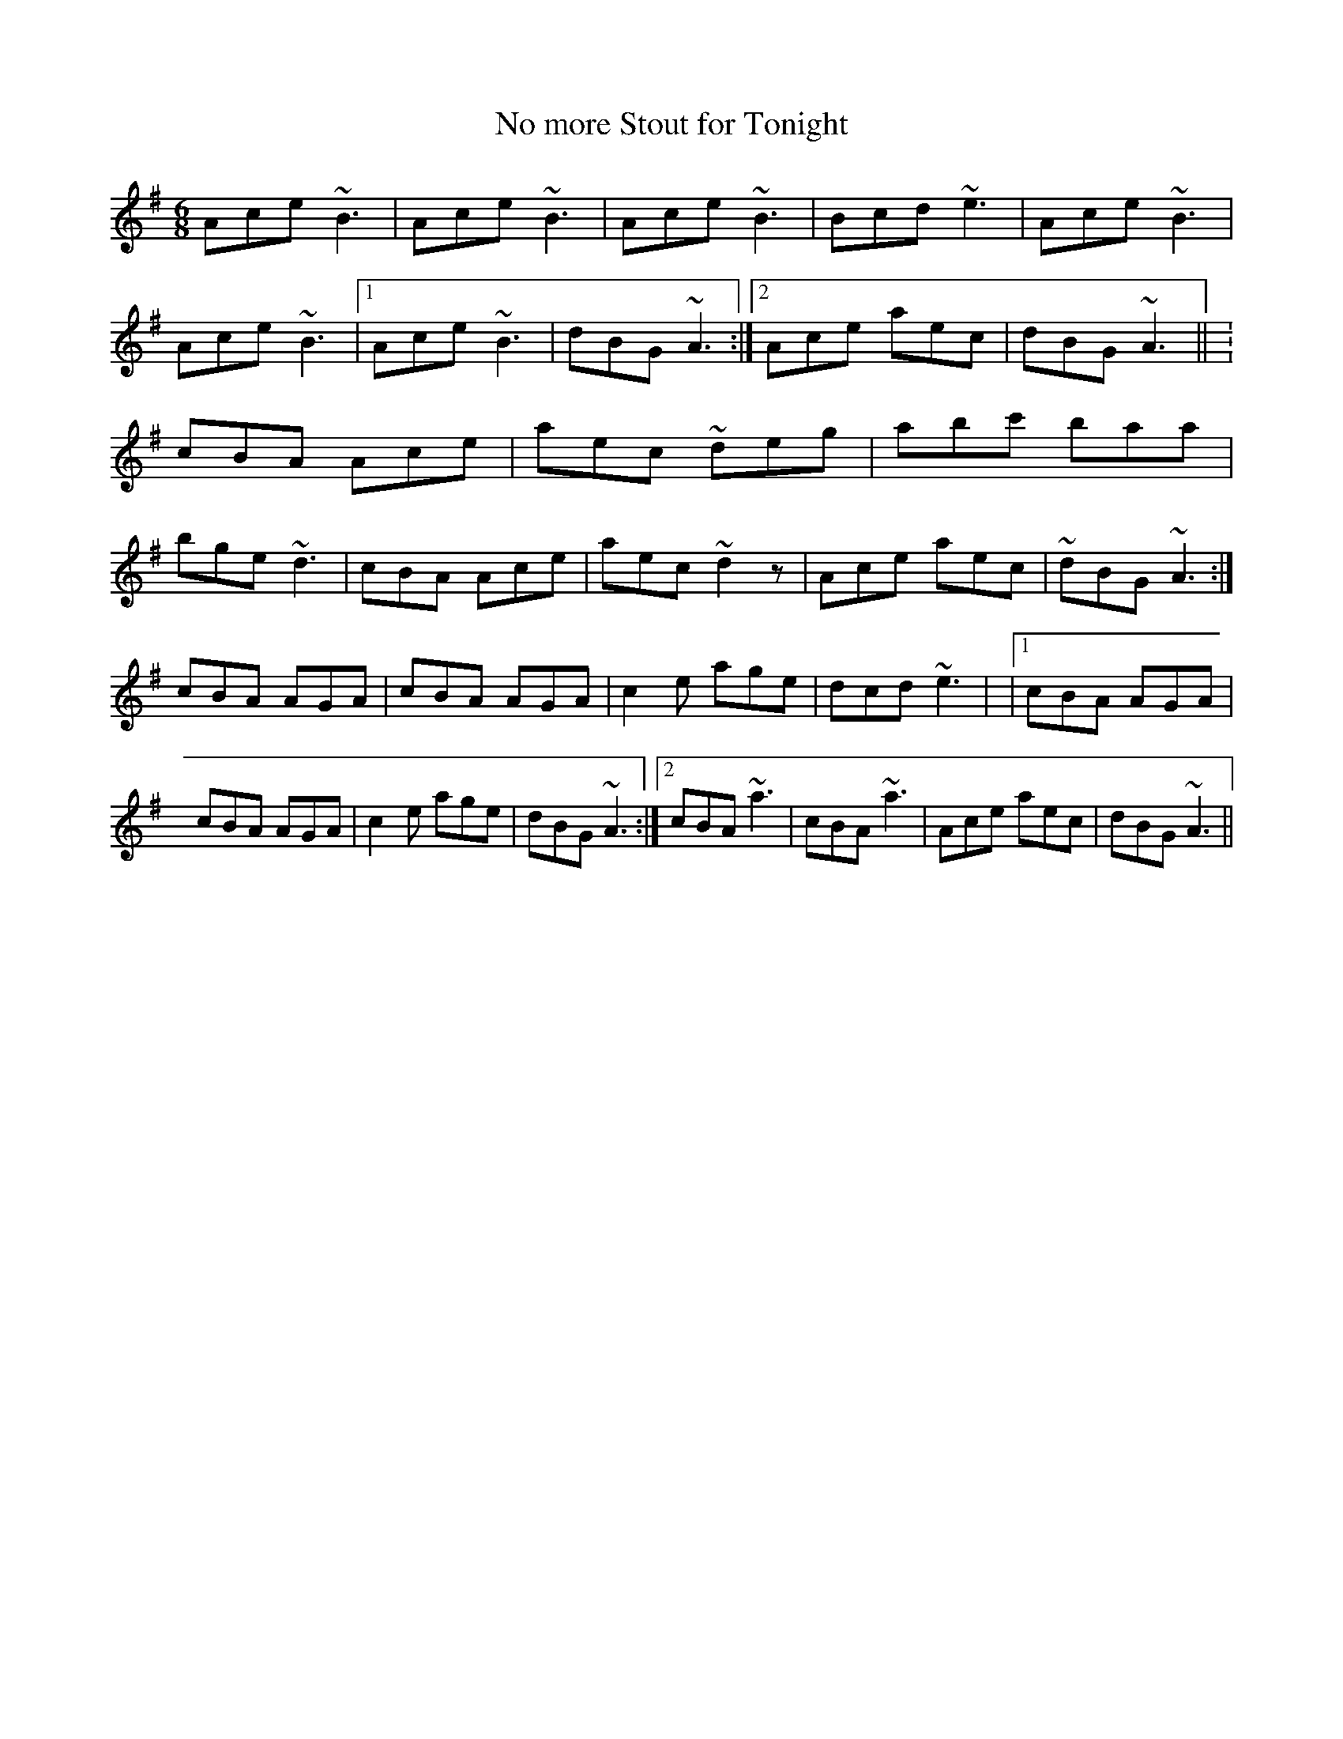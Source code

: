 X:29
T:No more Stout for Tonight
R:Jig
M:6/8
L:1/8
K:Ador
Ace ~B3 | Ace ~B3 | Ace ~B3 | Bcd ~e3 |\
Ace ~B3 | Ace ~B3 |1 Ace ~B3 | dBG ~A3 :|2\
Ace aec | dBG ~A3 ||\
:cBA Ace | aec ~deg | abc' baa | bge ~d3 |\
cBA Ace | aec ~d2z | Ace aec | ~dBG ~A3 :|
cBA AGA | cBA AGA | c2e age | dcd ~e3 |\
|1 cBA AGA | cBA AGA | c2e age | dBG ~A3 :|2\
cBA ~a3 | cBA ~a3 | Ace aec | dBG ~A3 ||\
